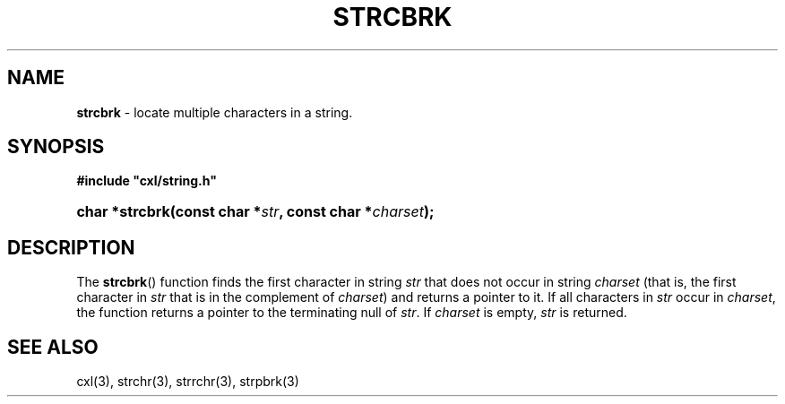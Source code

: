 .\" (c) Copyright 2022 Richard W. Marinelli
.\"
.\" This work is licensed under the GNU General Public License (GPLv3).  To view a copy of this license, see the
.\" "License.txt" file included with this distribution or visit http://www.gnu.org/licenses/gpl-3.0.en.html.
.\"
.ad l
.TH STRCBRK 3 2022-11-04 "Ver. 1.2" "CXL Library Documentation"
.nh \" Turn off hyphenation.
.SH NAME
\fBstrcbrk\fR - locate multiple characters in a string.
.SH SYNOPSIS
\fB#include "cxl/string.h"\fR
.HP 2
\fBchar *strcbrk(const char *\fIstr\fB, const char *\fIcharset\fB);\fR
.SH DESCRIPTION
The \fBstrcbrk\fR() function finds the first character in string \fIstr\fR that does not occur
in string \fIcharset\fR (that is, the first character in \fIstr\fR that is in the complement of
\fIcharset\fR) and returns a pointer to it.  If all characters in \fIstr\fR occur in
\fIcharset\fR, the function returns a pointer to the terminating null of \fIstr\fR.  If
\fIcharset\fR is empty, \fIstr\fR is returned.
.SH SEE ALSO
cxl(3), strchr(3), strrchr(3), strpbrk(3)
